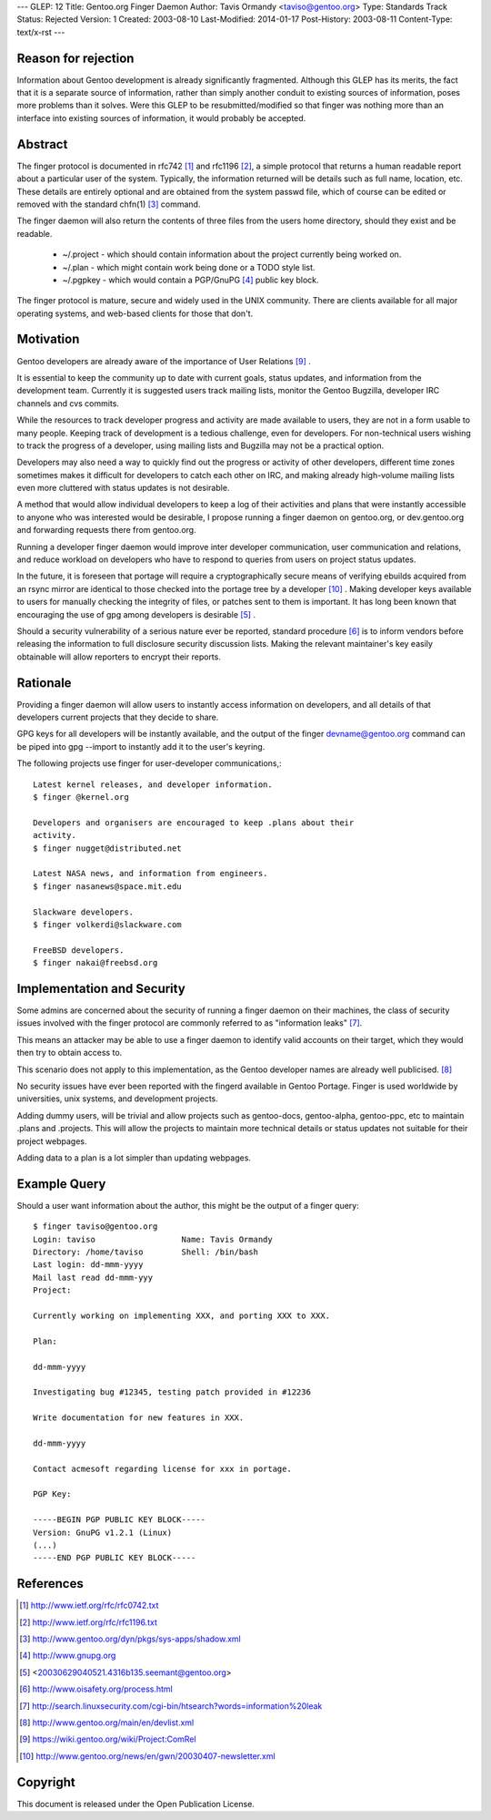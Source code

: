 ---
GLEP: 12
Title: Gentoo.org Finger Daemon
Author: Tavis Ormandy <taviso@gentoo.org>
Type: Standards Track
Status: Rejected
Version: 1
Created: 2003-08-10
Last-Modified: 2014-01-17
Post-History: 2003-08-11
Content-Type: text/x-rst
---

Reason for rejection
====================

Information about Gentoo development is already significantly fragmented.
Although this GLEP has its merits, the fact that it is a separate source
of information, rather than simply another conduit to existing sources 
of information, poses more problems than it solves.  Were this GLEP to
be resubmitted/modified so that finger was nothing more than an interface
into existing sources of information, it would probably be accepted.


Abstract
========

The finger protocol is documented in rfc742 [1]_ and rfc1196 [2]_, a simple
protocol that returns a human readable report about a particular user
of the system. Typically, the information returned will be details such as
full name, location, etc. These details are entirely optional and are obtained
from the system passwd file, which of course can be edited or removed with the
standard chfn(1) [3]_ command.

The finger daemon will also return the contents of three files from the users home
directory, should they exist and be readable. 


	* ~/.project - which should contain information about the project currently being worked on.
	* ~/.plan - which might contain work being done or a TODO style list.
	* ~/.pgpkey - which would contain a PGP/GnuPG [4]_ public key block.

The finger protocol is mature, secure and widely used in the UNIX community.
There are clients available for all major operating systems, and web-based
clients for those that don't.

Motivation
==========

Gentoo developers are already aware of the importance of User Relations [9]_ .

It is essential to keep the community up to date with current goals, status 
updates, and information from the development team. Currently it is suggested
users track mailing lists, monitor the Gentoo Bugzilla, developer IRC
channels and cvs commits.

While the resources to track developer progress and activity are made
available to users, they are not in a form usable to many people. Keeping
track of development is a tedious challenge, even for developers.  For
non-technical users wishing to track the progress of a developer, using
mailing lists and Bugzilla may not be a practical option.

Developers may also need a way to quickly find out the progress or activity of
other developers, different time zones sometimes makes it difficult for
developers to catch each other on IRC, and making already high-volume mailing
lists even more cluttered with status updates is not desirable.

A method that would allow individual developers to keep a log of their
activities and plans that were instantly accessible to anyone who was
interested would be desirable, I propose running a finger daemon on
gentoo.org, or dev.gentoo.org and forwarding requests there from gentoo.org.

Running a developer finger daemon would improve inter developer communication, 
user communication and relations, and reduce workload on developers who have to 
respond to queries from users on project status updates.

In the future, it is foreseen that portage will require a cryptographically 
secure means of verifying ebuilds acquired from an rsync mirror are identical
to those checked into the portage tree by a developer [10]_ . Making developer keys 
available to users for manually checking the integrity of files, or patches 
sent to them is important. It has long been known that encouraging the 
use of gpg among developers is desirable [5]_ .

Should a security vulnerability of a serious nature ever be reported, 
standard procedure [6]_ is to inform vendors before releasing the information 
to full disclosure security discussion lists. Making the relevant maintainer's 
key easily obtainable will allow reporters to encrypt their reports. 

Rationale
=========

Providing a finger daemon will allow users to instantly access information on 
developers, and all details of that developers current projects that they decide 
to share. 

GPG keys for all developers will be instantly available, and the output of the
finger devname@gentoo.org command can be piped into gpg --import to instantly 
add it to the user's keyring.

The following projects use finger for user-developer communications,::

	Latest kernel releases, and developer information.
	$ finger @kernel.org

	Developers and organisers are encouraged to keep .plans about their
	activity.
	$ finger nugget@distributed.net

	Latest NASA news, and information from engineers.
	$ finger nasanews@space.mit.edu 

	Slackware developers.
	$ finger volkerdi@slackware.com

	FreeBSD developers.
	$ finger nakai@freebsd.org

Implementation and Security
===========================

Some admins are concerned about the security of running a finger daemon on their 
machines, the class of security issues involved with the finger protocol are 
commonly referred to as "information leaks" [7]_. 

This means an attacker may be able to use a finger daemon to identify valid 
accounts on their target, which they would then try to obtain access to.

This scenario does not apply to this implementation, as the Gentoo developer
names are already well publicised. [8]_

No security issues have ever been reported with the fingerd available in Gentoo
Portage. Finger is used worldwide by universities, unix systems, and development
projects.

Adding dummy users, will be trivial and allow projects such as gentoo-docs,
gentoo-alpha, gentoo-ppc, etc to maintain .plans and .projects. This will allow 
the projects to maintain more technical details or status updates not suitable 
for their project webpages.
	
Adding data to a plan is a lot simpler than updating webpages.

Example Query
=============

Should a user want information about the author, this might be the output of 
a finger query::

	$ finger taviso@gentoo.org 
	Login: taviso                  Name: Tavis Ormandy 
	Directory: /home/taviso        Shell: /bin/bash 
	Last login: dd-mmm-yyyy 
	Mail last read dd-mmm-yyy 
	Project:
	
	Currently working on implementing XXX, and porting XXX to XXX.
	
	Plan:
	
	dd-mmm-yyyy
	
	Investigating bug #12345, testing patch provided in #12236 
	
	Write documentation for new features in XXX.
	
	dd-mmm-yyyy
	
	Contact acmesoft regarding license for xxx in portage.
	
	PGP Key: 
	
	-----BEGIN PGP PUBLIC KEY BLOCK----- 
	Version: GnuPG v1.2.1 (Linux) 
	(...) 
	-----END PGP PUBLIC KEY BLOCK-----

References
==========

.. [1]	http://www.ietf.org/rfc/rfc0742.txt
.. [2]	http://www.ietf.org/rfc/rfc1196.txt
.. [3]	http://www.gentoo.org/dyn/pkgs/sys-apps/shadow.xml
.. [4]	http://www.gnupg.org
.. [5]	<20030629040521.4316b135.seemant@gentoo.org>
.. [6]	http://www.oisafety.org/process.html
.. [7]	http://search.linuxsecurity.com/cgi-bin/htsearch?words=information%20leak
.. [8]	http://www.gentoo.org/main/en/devlist.xml
.. [9]  https://wiki.gentoo.org/wiki/Project:ComRel
.. [10] http://www.gentoo.org/news/en/gwn/20030407-newsletter.xml

Copyright
=========

This document is released under the Open Publication License.
